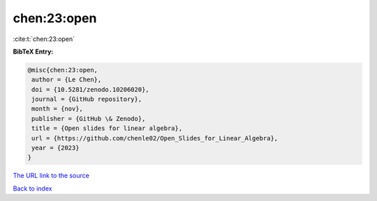 chen:23:open
============

:cite:t:`chen:23:open`

**BibTeX Entry:**

.. code-block:: bibtex

   @misc{chen:23:open,
    author = {Le Chen},
    doi = {10.5281/zenodo.10206020},
    journal = {GitHub repository},
    month = {nov},
    publisher = {GitHub \& Zenodo},
    title = {Open slides for linear algebra},
    url = {https://github.com/chenle02/Open_Slides_for_Linear_Algebra},
    year = {2023}
   }

`The URL link to the source <ttps://github.com/chenle02/Open_Slides_for_Linear_Algebra}>`__


`Back to index <../By-Cite-Keys.html>`__
